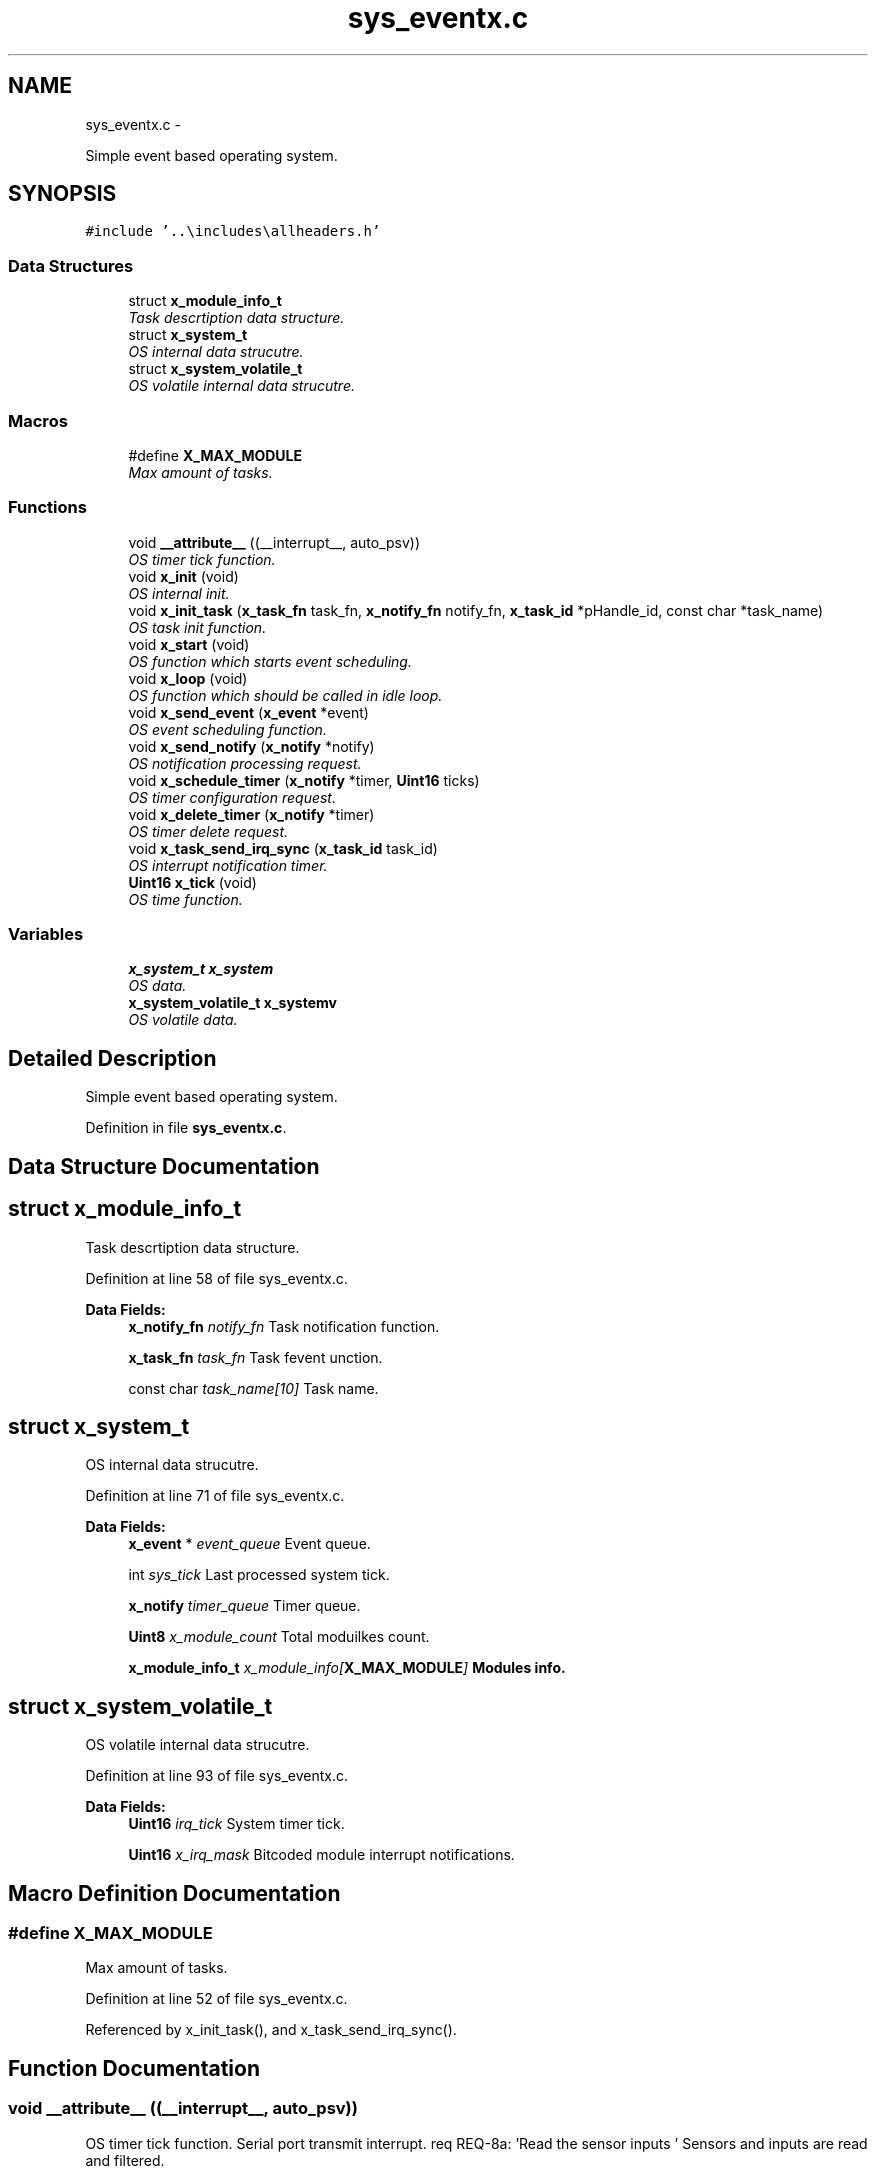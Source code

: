 .TH "sys_eventx.c" 3 "Wed Oct 29 2014" "Version V0.0" "AQ0X" \" -*- nroff -*-
.ad l
.nh
.SH NAME
sys_eventx.c \- 
.PP
Simple event based operating system\&.  

.SH SYNOPSIS
.br
.PP
\fC#include '\&.\&.\\includes\\allheaders\&.h'\fP
.br

.SS "Data Structures"

.in +1c
.ti -1c
.RI "struct \fBx_module_info_t\fP"
.br
.RI "\fITask descrtiption data structure\&. \fP"
.ti -1c
.RI "struct \fBx_system_t\fP"
.br
.RI "\fIOS internal data strucutre\&. \fP"
.ti -1c
.RI "struct \fBx_system_volatile_t\fP"
.br
.RI "\fIOS volatile internal data strucutre\&. \fP"
.in -1c
.SS "Macros"

.in +1c
.ti -1c
.RI "#define \fBX_MAX_MODULE\fP"
.br
.RI "\fIMax amount of tasks\&. \fP"
.in -1c
.SS "Functions"

.in +1c
.ti -1c
.RI "void \fB__attribute__\fP ((__interrupt__, auto_psv))"
.br
.RI "\fIOS timer tick function\&. \fP"
.ti -1c
.RI "void \fBx_init\fP (void)"
.br
.RI "\fIOS internal init\&. \fP"
.ti -1c
.RI "void \fBx_init_task\fP (\fBx_task_fn\fP task_fn, \fBx_notify_fn\fP notify_fn, \fBx_task_id\fP *pHandle_id, const char *task_name)"
.br
.RI "\fIOS task init function\&. \fP"
.ti -1c
.RI "void \fBx_start\fP (void)"
.br
.RI "\fIOS function which starts event scheduling\&. \fP"
.ti -1c
.RI "void \fBx_loop\fP (void)"
.br
.RI "\fIOS function which should be called in idle loop\&. \fP"
.ti -1c
.RI "void \fBx_send_event\fP (\fBx_event\fP *event)"
.br
.RI "\fIOS event scheduling function\&. \fP"
.ti -1c
.RI "void \fBx_send_notify\fP (\fBx_notify\fP *notify)"
.br
.RI "\fIOS notification processing request\&. \fP"
.ti -1c
.RI "void \fBx_schedule_timer\fP (\fBx_notify\fP *timer, \fBUint16\fP ticks)"
.br
.RI "\fIOS timer configuration request\&. \fP"
.ti -1c
.RI "void \fBx_delete_timer\fP (\fBx_notify\fP *timer)"
.br
.RI "\fIOS timer delete request\&. \fP"
.ti -1c
.RI "void \fBx_task_send_irq_sync\fP (\fBx_task_id\fP task_id)"
.br
.RI "\fIOS interrupt notification timer\&. \fP"
.ti -1c
.RI "\fBUint16\fP \fBx_tick\fP (void)"
.br
.RI "\fIOS time function\&. \fP"
.in -1c
.SS "Variables"

.in +1c
.ti -1c
.RI "\fBx_system_t\fP \fBx_system\fP"
.br
.RI "\fIOS data\&. \fP"
.ti -1c
.RI "\fBx_system_volatile_t\fP \fBx_systemv\fP"
.br
.RI "\fIOS volatile data\&. \fP"
.in -1c
.SH "Detailed Description"
.PP 
Simple event based operating system\&. 


.PP
Definition in file \fBsys_eventx\&.c\fP\&.
.SH "Data Structure Documentation"
.PP 
.SH "struct x_module_info_t"
.PP 
Task descrtiption data structure\&. 
.PP
Definition at line 58 of file sys_eventx\&.c\&.
.PP
\fBData Fields:\fP
.RS 4
\fBx_notify_fn\fP \fInotify_fn\fP Task notification function\&. 
.br
.PP
\fBx_task_fn\fP \fItask_fn\fP Task fevent unction\&. 
.br
.PP
const char \fItask_name[10]\fP Task name\&. 
.br
.PP
.RE
.PP
.SH "struct x_system_t"
.PP 
OS internal data strucutre\&. 
.PP
Definition at line 71 of file sys_eventx\&.c\&.
.PP
\fBData Fields:\fP
.RS 4
\fBx_event\fP * \fIevent_queue\fP Event queue\&. 
.br
.PP
int \fIsys_tick\fP Last processed system tick\&. 
.br
.PP
\fBx_notify\fP \fItimer_queue\fP Timer queue\&. 
.br
.PP
\fBUint8\fP \fIx_module_count\fP Total moduilkes count\&. 
.br
.PP
\fBx_module_info_t\fP \fIx_module_info[\fBX_MAX_MODULE\fP]\fP Modules info\&. 
.br
.PP
.RE
.PP
.SH "struct x_system_volatile_t"
.PP 
OS volatile internal data strucutre\&. 
.PP
Definition at line 93 of file sys_eventx\&.c\&.
.PP
\fBData Fields:\fP
.RS 4
\fBUint16\fP \fIirq_tick\fP System timer tick\&. 
.br
.PP
\fBUint16\fP \fIx_irq_mask\fP Bitcoded module interrupt notifications\&. 
.br
.PP
.RE
.PP
.SH "Macro Definition Documentation"
.PP 
.SS "#define X_MAX_MODULE"

.PP
Max amount of tasks\&. 
.PP
Definition at line 52 of file sys_eventx\&.c\&.
.PP
Referenced by x_init_task(), and x_task_send_irq_sync()\&.
.SH "Function Documentation"
.PP 
.SS "void __attribute__ ((__interrupt__, auto_psv))"

.PP
OS timer tick function\&. Serial port transmit interrupt\&. req REQ-8a: 'Read the sensor inputs ' Sensors and inputs are read and filtered\&.
.PP
Definition at line 115 of file sys_eventx\&.c\&.
.PP
References logv_t::data_tx_on_progress, FALSE, x_system_volatile_t::irq_tick, logv, SET_CPU_IPL, TRANSMIT_BUFFER_SIZE, serial_data_t::tx_buff_head, serial_data_t::tx_buff_tail, serial_data_t::tx_buffer, and serial_data_t::tx_cnt\&.
.PP
.nf
117 {
118     x_systemv\&.irq_tick++;
119 
120     IFS1bits\&.T5IF = 0;
121     SET_CPU_IPL(6);
122    
123 }
.fi
.SS "void x_delete_timer (\fBx_notify\fP *timer)"

.PP
OS timer delete request\&. 
.PP
\fBParameters:\fP
.RS 4
\fItimer\fP Pointer to timer object
.RE
.PP
If timer is running, it is taken away from active timer queue\&. 
.PP
Definition at line 482 of file sys_eventx\&.c\&.
.PP
References x_notify::active, ASSERT, x_notify::link, and x_system_t::timer_queue\&.
.PP
Referenced by algorithm_taskx(), ir_sen_notifyx(), light_sen_notifyx(), mfield_x_sen_notifyx(), mfield_z_sen_notifyx(), and uv_sen_notifyx()\&.
.PP
.nf
483 {
484     x_notify  * timer_curr;
485 
486     if(timer->active == 1)
487     {
488         timer_curr = &x_system\&.timer_queue;
489 
490         while(timer_curr->link!= NULL)
491         {
492             if(timer_curr->link == timer)
493             {
494                 // Timer found
495                 timer_curr->link = (timer_curr->link)->link;
496                 timer->link = NULL;
497                 timer->active = 0;
498                 return;
499             }
500             timer_curr = timer_curr->link;
501         }
502 
503         // Does not exist ??
504         ASSERT(0);
505     }
506 
507 
508 }
.fi
.SS "void x_init (void)"

.PP
OS internal init\&. 
.PP
Definition at line 135 of file sys_eventx\&.c\&.
.PP
References x_system_t::event_queue, FOSC_CPU, x_notify::link, x_system_t::timer_queue, x_system_volatile_t::x_irq_mask, x_system_t::x_module_count, and X_TIMER_TICK\&.
.PP
Referenced by main()\&.
.PP
.nf
136 {
137     x_system\&.x_module_count        = 0;
138     x_system\&.event_queue           = NULL;
139     x_system\&.timer_queue\&.link      = NULL;
140     x_systemv\&.x_irq_mask           = 0;
141 
142 
143     // Setup system - Timer 1
144     
145     T5CON = 0;                  // Clear the register
146     T5CONbits\&.TCS   = 0;        // Internal clock Fosc/4
147     T5CONbits\&.TCKPS = 1;        //    1:8 prescaling
148 
149     PR5 = ((FOSC_CPU/2)/8)/X_TIMER_TICK;
150     
151     
152     IPC7bits\&.T5IP = 0x06;         // Set Timer5 Interrupt Priority Level
153     IFS1bits\&.T5IF = 0;            //Clear the Timer1 Interrupt Flag
154     IEC1bits\&.T5IE = 1;            //Enable Timer1 Interrupt Service Routine
155     T5CONbits\&.TON = 1;            //Start Timer 1
156 
157 }
.fi
.SS "void x_init_task (\fBx_task_fn\fPtask_fn, \fBx_notify_fn\fPnotify_fn, \fBx_task_id\fP *pHandle_id, const char *task_name)"

.PP
OS task init function\&. 
.PP
\fBParameters:\fP
.RS 4
\fItask_fn\fP Module task event processing function 
.br
\fInotify_fn\fP Module task notification processing function 
.br
\fIpHandle_id\fP Pointer to module handle variable 
.br
\fItask_name\fP Task name (null terminated string) 
.RE
.PP

.PP
Definition at line 173 of file sys_eventx\&.c\&.
.PP
References ASSERT, x_module_info_t::notify_fn, x_module_info_t::task_fn, x_module_info_t::task_name, X_MAX_MODULE, x_system_t::x_module_count, and x_system_t::x_module_info\&.
.PP
Referenced by main()\&.
.PP
.nf
174 {
175     if(x_system\&.x_module_count < X_MAX_MODULE)
176     {
177         x_system\&.x_module_info[x_system\&.x_module_count]\&.task_fn   = task_fn;
178         x_system\&.x_module_info[x_system\&.x_module_count]\&.notify_fn = notify_fn;
179         strncpy((char*)x_system\&.x_module_info[x_system\&.x_module_count]\&.task_name,task_name,sizeof(x_system\&.x_module_info[x_system\&.x_module_count]\&.task_name)-1);
180         *pHandle_id = x_system\&.x_module_count++;
181     }
182     else
183     {
184         ASSERT(0);
185     }
186 }
.fi
.SS "void x_loop (void)"

.PP
OS function which should be called in idle loop\&. This function processes events and notifications\&. Watchdog kick - before executing notification function with interrupt notification
.PP
Watchdog kick - before executing notification function with timer notification
.PP
Watchdog kick - before executing task event function with event from system queue
.PP
Watchdog kick - needed for idle cases
.PP
Definition at line 231 of file sys_eventx\&.c\&.
.PP
References x_notify::active, D_E, D_T, x_system_t::event_queue, IRQ_CTX_T, IRQ_DISABLE, IRQ_ENABLE, x_system_volatile_t::irq_tick, x_event::link, x_notify::link, x_event::message, x_notify::message, x_module_info_t::notify_fn, srv_wdg_kick, x_system_t::sys_tick, x_module_info_t::task_fn, x_event::task_id, x_notify::task_id, x_module_info_t::task_name, x_notify::ticks, x_system_t::timer_queue, x_system_volatile_t::x_irq_mask, x_system_t::x_module_count, x_system_t::x_module_info, X_MSG_IRQ_SYNC, and X_TICK2MS\&.
.PP
Referenced by main()\&.
.PP
.nf
232 {
233     Uint16            tmp;
234     Uint16            delta;
235     int               ii;
236     x_event           irq_event;
237     x_notify          * timer_prev;
238     x_notify          * timer_run;
239     x_event           * event;
240     x_event           * event_run;
241     IRQ_CTX_T         irq_ctx;
242 
243     // Service interrupt sync requests
244     irq_event\&.task_id = -1;
245     irq_event\&.message = X_MSG_IRQ_SYNC;
246 
247     do
248     {
249 
250         IRQ_DISABLE(irq_ctx);
251 
252         tmp = x_systemv\&.x_irq_mask;
253         x_systemv\&.x_irq_mask = 0;
254 
255 
256 
257         IRQ_ENABLE(irq_ctx);
258 
259         if(tmp != 0)
260         {
261             for(ii = 0; ii < x_system\&.x_module_count;ii++)
262             {
263                 if(tmp & ( 1<<ii))
264                 {
273                     // Kick watchdog
274                     srv_wdg_kick();
275                     // Execute notification function
276                     x_system\&.x_module_info[ii]\&.task_fn(&irq_event);
277                 }
278             }
279         }
280     }while(tmp != 0);
281 
282 
283     // Service timers
284     if(x_systemv\&.irq_tick != x_system\&.sys_tick)
285     {
286         delta =  x_systemv\&.irq_tick - x_system\&.sys_tick;
287         x_system\&.sys_tick = x_systemv\&.irq_tick;
288 
289         timer_prev = &x_system\&.timer_queue;
290         while(timer_prev != NULL)
291         {
292             //Scan through all timers
293             timer_run  = timer_prev->link;
294             if(timer_run != NULL)
295             {
296                 if(timer_run->ticks > delta)
297                 {
298                     timer_run->ticks -= delta;
299                 }
300                 else
301                 {
302                     timer_run->ticks = 0;
303                 }
304 
305                 if(timer_run->ticks == 0)
306                 {
307                     // Remove timer
308                     timer_prev->link = timer_run->link;
309                     // Launch timer
310                     timer_run->link   = NULL;
311                     timer_run->active = 0;
312                     D_T(fprintf(stdout,"Timer Notification time:%u Task name:%s msg:%x\n",X_TICK2MS(x_systemv\&.irq_tick),x_system\&.x_module_info[timer_run->task_id]\&.task_name,timer_run->message);)
318                     srv_wdg_kick();
319                     x_system\&.x_module_info[timer_run->task_id]\&.notify_fn(timer_run);
320                  }
321             }
322 
323             if(timer_prev->link == NULL)
324             {
325                 break;
326             }
327             else
328             {
329                 timer_prev = timer_prev->link;
330             }
331         }
332     }
333 
334 
335     // Service events
336     event = x_system\&.event_queue;
337     while(event != NULL)
338     {
339         // Send event
340         event_run = event;
341 
342         // First remove event from queue
343         x_system\&.event_queue = event->link;
344         event = event->link;
345 
346         // Clean event link ( which marks as executed)
347         event_run->link = NULL;
348         D_E(fprintf(stdout,"sending event time:%u task:%s msg:%x\n",X_TICK2MS(x_systemv\&.irq_tick),x_system\&.x_module_info[event_run->task_id]\&.task_name,event_run->message);)
353         srv_wdg_kick();
354         x_system\&.x_module_info[event_run->task_id]\&.task_fn(event_run);
355     }
356 
357 
362     srv_wdg_kick();
363 
364 }
.fi
.SS "void x_schedule_timer (\fBx_notify\fP *timer, \fBUint16\fPticks)"

.PP
OS timer configuration request\&. 
.PP
\fBParameters:\fP
.RS 4
\fItimer\fP Pointer to timer object 
.br
\fIticks\fP Timer timeout in OS ticks
.RE
.PP
The user is expexted to fill: message,task_id and ticks fields\&. If the timer is running, the timer period will be updated\&. 
.PP
Definition at line 456 of file sys_eventx\&.c\&.
.PP
References x_notify::active, x_notify::link, x_notify::ticks, and x_system_t::timer_queue\&.
.PP
Referenced by algorithm_taskx(), ir_sen_notifyx(), light_sen_notifyx(), mfield_x_sen_notifyx(), mfield_z_sen_notifyx(), and uv_sen_notifyx()\&.
.PP
.nf
457 {
458 
459     if( ticks == 0)ticks = 1;
460     timer->ticks = ticks;
461 
462     if( timer->active == 0)
463     {
464         // If not linked ( already scheduled) - link it
465         timer->link = x_system\&.timer_queue\&.link;
466         x_system\&.timer_queue\&.link = timer;
467         timer->active = 1;
468     }
469 }
.fi
.SS "void x_send_event (\fBx_event\fP *event)"

.PP
OS event scheduling function\&. 
.PP
\fBParameters:\fP
.RS 4
\fIevent\fP The user is expexted to fill: message,task_id\&.
.RE
.PP
The event will be placed in FIFO queue and send (during OS loop exectuion) to target task event function 
.PP
Definition at line 381 of file sys_eventx\&.c\&.
.PP
References D_E, D_P, x_system_t::event_queue, x_event::link, x_event::message, x_event::task_id, x_module_info_t::task_name, and x_system_t::x_module_info\&.
.PP
Referenced by algorithm_notifyx(), ir_sen_notifyx(), light_sen_notifyx(), mfield_x_sen_notifyx(), mfield_z_sen_notifyx(), and uv_sen_notifyx()\&.
.PP
.nf
382 {
383     x_event *    event_next;
384 
385 
386     if(x_system\&.event_queue == NULL)
387     {
388         x_system\&.event_queue = event;
389         event->link = NULL;
390     }
391     else
392     {
393         event_next = x_system\&.event_queue;
394 
395         // Go through all linked events
396         while(event_next != NULL)
397         {
398             if(event_next == event)
399             {
400                 D_E(fprintf(stdout,"Scheduling event :%s msg:%x\n",x_system\&.x_module_info[event->task_id]\&.task_name,event->message);)
401                 D_P(fprintf(stdout,"Event already in queue");)
402                 
403                 return;
404             }
405 
406             if(event_next->link  == NULL)
407             {
408                 // No more events - link new one as last
409                 D_E(fprintf(stdout,"Scheduling new event:%s msg:%x\n",x_system\&.x_module_info[event->task_id]\&.task_name,event->message);    )
410                 event_next->link = event;
411                 event->link = NULL;
412                 break;
413             }
414             else
415             {
416                 event_next = event_next->link;
417             }
418         }
419     }
420 
421 
422 }
.fi
.SS "void x_send_notify (\fBx_notify\fP *notify)"

.PP
OS notification processing request\&. 
.PP
\fBParameters:\fP
.RS 4
\fInotify\fP Pointer to OS notification object
.RE
.PP
The user is expexted to fill message and task_id fields 
.PP
Definition at line 435 of file sys_eventx\&.c\&.
.PP
References D_N, x_system_volatile_t::irq_tick, x_notify::message, x_module_info_t::notify_fn, x_notify::task_id, x_module_info_t::task_name, x_system_t::x_module_info, and X_TICK2MS\&.
.PP
Referenced by algorithm_taskx(), ir_sen_taskx(), light_sen_taskx(), mfield_x_sen_taskx(), mfield_z_sen_taskx(), and uv_sen_taskx()\&.
.PP
.nf
436 {
437     D_N(fprintf(stdout,"Notification time:%u task:%s msg:%x\n",X_TICK2MS(x_systemv\&.irq_tick),x_system\&.x_module_info[notify->task_id]\&.task_name,notify->message);)
438     x_system\&.x_module_info[notify->task_id]\&.notify_fn(notify);
439 }
.fi
.SS "void x_start (void)"

.PP
OS function which starts event scheduling\&. Watchdog kick - before each module start
.PP
Definition at line 196 of file sys_eventx\&.c\&.
.PP
References D_I, x_notify::message, x_module_info_t::notify_fn, srv_wdg_kick, x_notify::task_id, x_module_info_t::task_name, x_system_t::x_module_count, x_system_t::x_module_info, and X_NTF_INIT\&.
.PP
Referenced by main()\&.
.PP
.nf
197 {
198     int                 jj;
199     x_notify            ntf;
200 
201 
202     ntf\&.task_id = -1;
203     ntf\&.message = X_NTF_INIT;
204 
205 
206     for(jj = 0; jj < x_system\&.x_module_count;jj++)
207     {
208 
214         srv_wdg_kick();
215 
216         ntf\&.task_id = jj;
217         D_I(fprintf(stdout,"Initalizing module:%s\n",x_system\&.x_module_info[jj]\&.task_name);)
218         x_system\&.x_module_info[jj]\&.notify_fn(&ntf);
219     }
220 
221 }
.fi
.SS "void x_task_send_irq_sync (\fBx_task_id\fPtask_id)"

.PP
OS interrupt notification timer\&. 
.PP
\fBParameters:\fP
.RS 4
\fItask_id\fP Task id to which timer notification should be sent
.RE
.PP
The receiver will get X_MSG_IRQ_SYNC notification 
.PP
Definition at line 521 of file sys_eventx\&.c\&.
.PP
References ASSERT, IRQ_CTX_T, IRQ_DISABLE, IRQ_ENABLE, x_system_volatile_t::x_irq_mask, and X_MAX_MODULE\&.
.PP
Referenced by algorithm_message_arrived_ntf_isr()\&.
.PP
.nf
522 {
523     IRQ_CTX_T   irq_ctx;
524 
525 
526     if(task_id < X_MAX_MODULE)
527     {
528         IRQ_DISABLE(irq_ctx);
529 
530         x_systemv\&.x_irq_mask |= (1<< task_id);
531         IRQ_ENABLE(irq_ctx);
532     }
533     else
534     {
535         ASSERT(0);
536     }
537 }
.fi
.SS "\fBUint16\fP x_tick (void)"

.PP
OS time function\&. 
.PP
\fBReturn values:\fP
.RS 4
\fIReturns\fP current system tick counter 
.RE
.PP

.PP
Definition at line 549 of file sys_eventx\&.c\&.
.PP
References x_system_volatile_t::irq_tick\&.
.PP
.nf
550 {
551     return x_systemv\&.irq_tick;
552 }
.fi
.SH "Variable Documentation"
.PP 
.SS "\fBx_system_t\fP x_system"

.PP
OS data\&. 
.PP
Definition at line 104 of file sys_eventx\&.c\&.
.SS "\fBx_system_volatile_t\fP x_systemv"

.PP
OS volatile data\&. 
.PP
Definition at line 107 of file sys_eventx\&.c\&.
.SH "Author"
.PP 
Generated automatically by Doxygen for AQ0X from the source code\&.
